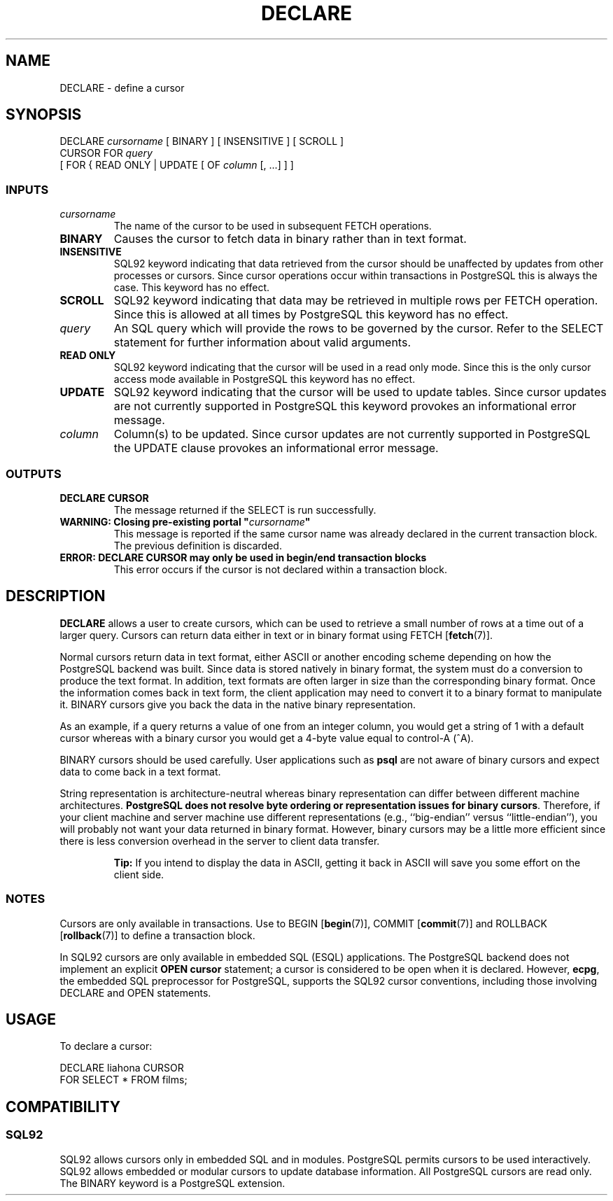 .\\" auto-generated by docbook2man-spec $Revision: 1.25 $
.TH "DECLARE" "7" "2002-11-22" "SQL - Language Statements" "SQL Commands"
.SH NAME
DECLARE \- define a cursor
.SH SYNOPSIS
.sp
.nf
DECLARE \fIcursorname\fR [ BINARY ] [ INSENSITIVE ] [ SCROLL ]
    CURSOR FOR \fIquery\fR
    [ FOR { READ ONLY | UPDATE [ OF \fIcolumn\fR [, ...] ] ]
  
.sp
.fi
.SS "INPUTS"
.PP
.TP
\fB\fIcursorname\fB\fR
The name of the cursor to be used in subsequent FETCH operations.
.TP
\fBBINARY\fR
Causes the cursor to fetch data in binary
rather than in text format.
.TP
\fBINSENSITIVE\fR
SQL92 keyword indicating that data retrieved
from the cursor should be unaffected by updates from other processes or cursors.
Since cursor operations occur within transactions
in PostgreSQL this is always the case.
This keyword has no effect.
.TP
\fBSCROLL\fR
SQL92 keyword indicating that data may be retrieved
in multiple rows per FETCH operation. Since this is allowed at all times
by PostgreSQL this keyword has no effect.
.TP
\fB\fIquery\fB\fR
An SQL query which will provide the rows to be governed by the
cursor.
Refer to the SELECT statement for further information about
valid arguments.
.TP
\fBREAD ONLY\fR
SQL92 keyword indicating that the cursor will be used
in a read only mode. Since this is the only cursor access mode
available in PostgreSQL this keyword has no effect.
.TP
\fBUPDATE\fR
SQL92 keyword indicating that the cursor will be used
to update tables. Since cursor updates are not currently
supported in PostgreSQL this keyword
provokes an informational error message.
.TP
\fB\fIcolumn\fB\fR
Column(s) to be updated.
Since cursor updates are not currently
supported in PostgreSQL the UPDATE clause
provokes an informational error message.
.PP
.SS "OUTPUTS"
.PP
.TP
\fBDECLARE CURSOR\fR
The message returned if the SELECT is run successfully.
.TP
\fBWARNING: Closing pre-existing portal "\fIcursorname\fB"\fR
This message is reported if the same cursor name was already declared
in the current transaction block. The previous definition is
discarded.
.TP
\fBERROR: DECLARE CURSOR may only be used in begin/end transaction blocks\fR
This error occurs if the cursor is not declared within a transaction block.
.PP
.SH "DESCRIPTION"
.PP
\fBDECLARE\fR allows a user to create cursors, which
can be used to retrieve
a small number of rows at a time out of a larger query. Cursors can
return data either in text or in binary format using
FETCH [\fBfetch\fR(7)].
.PP
Normal cursors return data in text format, either ASCII or another
encoding scheme depending on how the PostgreSQL
backend was built. Since
data is stored natively in binary format, the system must
do a conversion to produce the text format. In addition,
text formats are often larger in size than the corresponding binary format.
Once the information comes back in text form, the client
application may need to convert it to a binary format to
manipulate it.
BINARY cursors give you back the data in the native binary
representation.
.PP
As an example, if a query returns a value of one from an integer column,
you would get a string of 1 with a default cursor
whereas with a binary cursor you would get
a 4-byte value equal to control-A (^A).
.PP
BINARY cursors should be used carefully. User applications such
as \fBpsql\fR are not aware of binary cursors
and expect data to come back in a text format.
.PP
String representation is architecture-neutral whereas binary
representation can differ between different machine architectures.
\fBPostgreSQL does not resolve
byte ordering or representation issues for binary cursors\fR.
Therefore, if your client machine and server machine use different
representations (e.g., ``big-endian'' versus ``little-endian''),
you will probably not want your data returned in
binary format.
However, binary cursors may be a
little more efficient since there is less conversion overhead in
the server to client data transfer.
.sp
.RS
.B "Tip:"
If you intend to display the data in
ASCII, getting it back in ASCII will save you some
effort on the client side.
.RE
.sp
.SS "NOTES"
.PP
Cursors are only available in transactions. Use to
BEGIN [\fBbegin\fR(7)],
COMMIT [\fBcommit\fR(7)]
and
ROLLBACK [\fBrollback\fR(7)]
to define a transaction block.
.PP
In SQL92 cursors are only available in
embedded SQL (ESQL) applications. 
The PostgreSQL backend
does not implement an explicit \fBOPEN cursor\fR
statement; a cursor is considered to be open when it is declared.
However, \fBecpg\fR, the
embedded SQL preprocessor for PostgreSQL,
supports the SQL92 cursor conventions, including those
involving DECLARE and OPEN statements.
.SH "USAGE"
.PP
To declare a cursor:
.sp
.nf
DECLARE liahona CURSOR
    FOR SELECT * FROM films;
   
.sp
.fi
.SH "COMPATIBILITY"
.SS "SQL92"
.PP
SQL92 allows cursors only in embedded SQL
and in modules. PostgreSQL permits cursors to be used
interactively.
SQL92 allows embedded or modular cursors to
update database information.
All PostgreSQL cursors are read only.
The BINARY keyword is a PostgreSQL extension.
